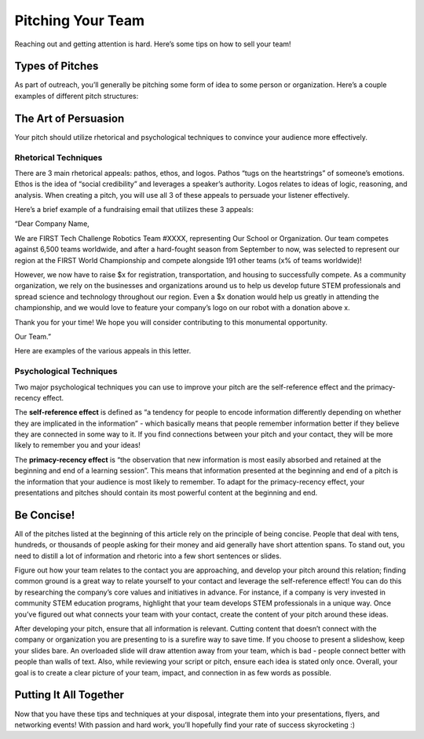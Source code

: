 Pitching Your Team
==================

Reaching out and getting attention is hard. Here’s some tips on how to sell your team!

Types of Pitches
----------------

As part of outreach, you’ll generally be pitching some form of idea to some person or organization. Here’s a couple examples of different pitch structures:

.. tab-set::

    .. tab-item:: The Cold Call

        This is probably the most common type of pitch you’ll make. Cold calling involves reaching out to someone unprompted, and can take the form of an email or phone call.

    .. tab-item:: The “Startup” Pitch

        Startup pitches are delivered when meeting with a potential connection or sponsor. Normally given as a slideshow, they introduce your team identity and unique goals, differentiate you from other teams, and tell a story of “why us?”.
        
    .. tab-item:: The Elevator Pitch

        Most people refer to this as a pitch “designed to be given on an elevator ride”, as your “ask” is condensed into 30 seconds. You should use this when visiting local businesses or networking events to grab attention quickly.

    .. tab-item:: The Social Media Pitch

        This is a social media post designed to promote something - be it your recruitment campaign, an event you’re holding, or a fundraiser. Your pitch should be short and pop on whatever design you build around it.

    .. tab-item:: The Follow Up

        Perhaps the most important type of pitch. A follow up can serve to highlight an email that was never responded to or confirm an event, sponsorship, or connection. You “secure the bag” with a follow up that is concise and echoes the main points of the original email.

The Art of Persuasion
---------------------

Your pitch should utilize rhetorical and psychological techniques to convince your audience more effectively.

Rhetorical Techniques
^^^^^^^^^^^^^^^^^^^^^

There are 3 main rhetorical appeals: pathos, ethos, and logos. Pathos “tugs on the heartstrings” of someone’s emotions. Ethos is the idea of “social credibility” and leverages a speaker’s authority. Logos relates to ideas of logic, reasoning, and analysis. When creating a pitch, you will use all 3 of these appeals to persuade your listener effectively.

Here’s a brief example of a fundraising email that utilizes these 3 appeals:

“Dear Company Name,

We are FIRST Tech Challenge Robotics Team #XXXX, representing Our School or Organization. Our team competes against 6,500 teams worldwide, and after a hard-fought season from September to now, was selected to represent our region at the FIRST World Championship and compete alongside 191 other teams (x% of teams worldwide)!

However, we now have to raise $x for registration, transportation, and housing to successfully compete. As a community organization, we rely on the businesses and organizations around us to help us develop future STEM professionals and spread science and technology throughout our region. Even a $x donation would help us greatly in attending the championship, and we would love to feature your company’s logo on our robot with a donation above x.

Thank you for your time! We hope you will consider contributing to this monumental opportunity.

Our Team.”

Here are examples of the various appeals in this letter.

.. tab-set::

    .. tab-item:: Pathos

        - “...we rely on the businesses and organizations around us” conveys the desperate need for funding.
        - “...(x% of teams worldwide)” creates a heightened sense of importance for qualifying for worlds.
        - “Hard-fought season from September to now” highlights the length of time your team dedicates to building robots and shows to recipients that your team means business!

    .. tab-item:: Logos

        - “Develop future STEM professionals and spread science and technology” appeals to the company’s logical need for more employees in the future, or an individual’s desire for the advancement of society.
        - “Feature your company’s logo on our robot” conveys a tangible marketing benefit for the company you are reaching out to.

    .. tab-item:: Ethos

        - “Develop future STEM professionals and spread science and technology” also appeals to ethos, as your team (direct recipients of these benefits) are speaking to the continued benefits that stem from this donation.

Psychological Techniques
^^^^^^^^^^^^^^^^^^^^^^^^
Two major psychological techniques you can use to improve your pitch are the self-reference effect and the primacy-recency effect.

The **self-reference effect** is defined as “a tendency for people to encode information differently depending on whether they are implicated in the information” - which basically means that people remember information better if they believe they are connected in some way to it. If you find connections between your pitch and your contact, they will be more likely to remember you and your ideas!

The **primacy-recency effect** is “the observation that new information is most easily absorbed and retained at the beginning and end of a learning session”. This means that information presented at the beginning and end of a pitch is the information that your audience is most likely to remember. To adapt for the primacy-recency effect, your presentations and pitches should contain its most powerful content at the beginning and end.

Be Concise!
-----------

All of the pitches listed at the beginning of this article rely on the principle of being concise. People that deal with tens, hundreds, or thousands of people asking for their money and aid generally have short attention spans. To stand out, you need to distill a lot of information and rhetoric into a few short sentences or slides.

Figure out how your team relates to the contact you are approaching, and develop your pitch around this relation; finding common ground is a great way to relate yourself to your contact and leverage the self-reference effect! You can do this by researching the company’s core values and initiatives in advance. For instance, if a company is very invested in community STEM education programs, highlight that your team develops STEM professionals in a unique way. Once you’ve figured out what connects your team with your contact, create the content of your pitch around these ideas.

After developing your pitch, ensure that all information is relevant. Cutting content that doesn’t connect with the company or organization you are presenting to is a surefire way to save time. If you choose to present a slideshow, keep your slides bare. An overloaded slide will draw attention away from your team, which is bad - people connect better with people than walls of text. Also, while reviewing your script or pitch, ensure each idea is stated only once. Overall, your goal is to create a clear picture of your team, impact, and connection in as few words as possible.

Putting It All Together
-----------------------

Now that you have these tips and techniques at your disposal, integrate them into your presentations, flyers, and networking events! With passion and hard work, you’ll hopefully find your rate of success skyrocketing :)
